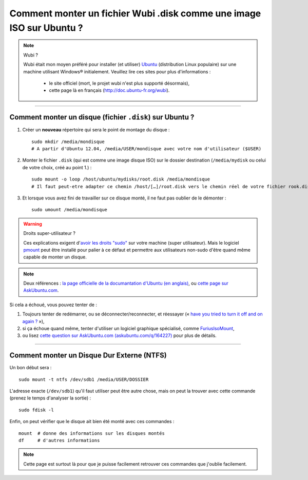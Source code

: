 .. meta::
   :description lang=fr: Comment monter un fichier Wubi .disk comme une image ISO sur Ubuntu ?
   :description lang=en: How to mount an Wubi .disk file as an ISO on Ubuntu?

#######################################################################
 Comment monter un fichier Wubi .disk comme une image ISO sur Ubuntu ?
#######################################################################

.. note:: Wubi ?

   Wubi était mon moyen préféré pour installer (et utiliser) `Ubuntu <http://www.ubuntu.com/>`_ (distribution Linux populaire) sur une machine utilisant Windows® initialement.
   Veuillez lire ces sites pour plus d'informations :

    - le site officiel (mort, le projet wubi n'est plus supporté désormais),
    - cette page là en français (`<http://doc.ubuntu-fr.org/wubi>`_).

------------------------------------------------------------------------------

Comment monter un disque (fichier ``.disk``) sur Ubuntu ?
---------------------------------------------------------
1. Créer un **nouveau** répertoire qui sera le point de montage du disque : ::

    sudo mkdir /media/mondisque
    # A partir d'Ubuntu 12.04, /media/USER/mondisque avec votre nom d'utilisateur ($USER)


2. Monter le fichier ``.disk`` (qui est comme une image disque ISO) sur le dossier destination (``/media/mydisk`` ou celui de votre choix, créé au point 1.) : ::

    sudo mount -o loop /host/ubuntu/mydisks/root.disk /media/mondisque
    # Il faut peut-etre adapter ce chemin /host/[…]/root.disk vers le chemin réel de votre fichier rook.disk


3. Et lorsque vous avez fini de travailler sur ce disque monté, il ne faut pas oublier de le démonter : ::

    sudo umount /media/mondisque


.. warning:: Droits super-utilisateur ?

   Ces explications exigent d'`avoir les droits "sudo" <http://help.ubuntu.com/community/RootSudo>`_ sur votre machine (super utilisateur).
   Mais le logiciel `pmount <https://help.ubuntu.com/community/Mount/USB#Using_pmount>`_ peut être installé pour palier à ce défaut et permettre aux utilisateurs non-sudo d'être quand même capable de monter un disque.


.. note:: Deux références : `la page officielle de la documantation d'Ubuntu (en anglais) <https://help.ubuntu.com/community/Mount/USB>`_, ou `cette page sur AskUbuntu.com <http://askubuntu.com/a/193632>`_.


Si cela a échoué, vous pouvez tenter de :

1. Toujours tenter de redémarrer, ou se déconnecter/reconnecter, et réessayer (« `have you tried to turn it off and on again ? <https://www.youtube.com/watch?v=t2F1rFmyQmY>`_ »),
2. si ça échoue quand même, tenter d'utiliser un logiciel graphique spécialisé, comme `FuriusIsoMount <https://launchpad.net/furiusisomount>`_,
3. ou lisez `cette question sur AskUbuntu.com (askubuntu.com/q/164227) <http://askubuntu.com/questions/164227/how-to-mount-an-iso-file>`_ pour plus de détails.

------------------------------------------------------------------------------

Comment monter un Disque Dur Externe (NTFS)
-------------------------------------------
Un bon début sera : ::

 sudo mount -t ntfs /dev/sdb1 /media/USER/DOSSIER

L'adresse exacte (``/dev/sdb1``) qu'il faut utiliser peut être autre chose, mais on peut la trouver avec cette commande (prenez le temps d'analyser la sortie) : ::

 sudo fdisk -l

Enfin, on peut vérifier que le disque ait bien été monté avec ces commandes : ::

 mount  # donne des informations sur les disques montés
 df     # d'autres informations


.. note::

   Cette page est surtout là pour que je puisse facilement retrouver ces commandes que j'oublie facilement.


.. (c) Lilian Besson, 2011-2019, https://bitbucket.org/lbesson/web-sphinx/

